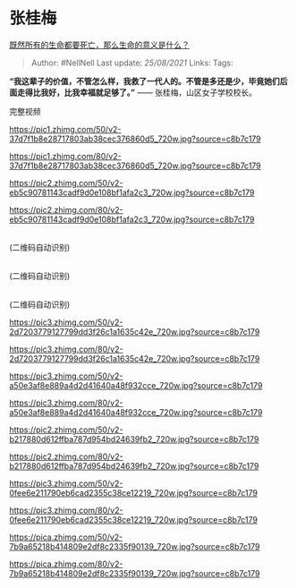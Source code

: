 * 张桂梅
  :PROPERTIES:
  :CUSTOM_ID: 张桂梅
  :END:

[[https://www.zhihu.com/question/288017836/answer/1314266015][既然所有的生命都要死亡，那么生命的意义是什么？]]

#+BEGIN_QUOTE
  Author: #NellNell Last update: /25/08/2021/ Links: Tags:
#+END_QUOTE

*“我这辈子的价值，不管怎么样，我救了一代人的。不管是多还是少，毕竟她们后面走得比我好，比我幸福就足够了。”*
------ 张桂梅，山区女子学校校长。

完整视频

[[https://pic1.zhimg.com/50/v2-37d7f1b8e28717803ab38cec376860d5_720w.jpg?source=c8b7c179]]

[[https://pic1.zhimg.com/80/v2-37d7f1b8e28717803ab38cec376860d5_720w.jpg?source=c8b7c179]]

[[https://pic2.zhimg.com/50/v2-eb5c90781143cadf9d0e108bf1afa2c3_720w.jpg?source=c8b7c179]]

[[https://pic2.zhimg.com/80/v2-eb5c90781143cadf9d0e108bf1afa2c3_720w.jpg?source=c8b7c179]]

@@html:<br>@@ (二维码自动识别)

@@html:<br>@@ (二维码自动识别)

@@html:<br>@@ (二维码自动识别)

[[https://pic3.zhimg.com/50/v2-2d7203779127799dd3f26c1a1635c42e_720w.jpg?source=c8b7c179]]

[[https://pic3.zhimg.com/80/v2-2d7203779127799dd3f26c1a1635c42e_720w.jpg?source=c8b7c179]]

[[https://pic3.zhimg.com/50/v2-a50e3af8e889a4d2d41640a48f932cce_720w.jpg?source=c8b7c179]]

[[https://pic3.zhimg.com/80/v2-a50e3af8e889a4d2d41640a48f932cce_720w.jpg?source=c8b7c179]]

[[https://pic2.zhimg.com/50/v2-b217880d612ffba787d954bd24639fb2_720w.jpg?source=c8b7c179]]

[[https://pic2.zhimg.com/80/v2-b217880d612ffba787d954bd24639fb2_720w.jpg?source=c8b7c179]]

[[https://pic3.zhimg.com/50/v2-0fee6e211790eb6cad2355c38ce12219_720w.jpg?source=c8b7c179]]

[[https://pic3.zhimg.com/80/v2-0fee6e211790eb6cad2355c38ce12219_720w.jpg?source=c8b7c179]]

[[https://pica.zhimg.com/50/v2-7b9a65218b414809e2df8c2335f90139_720w.jpg?source=c8b7c179]]

[[https://pica.zhimg.com/80/v2-7b9a65218b414809e2df8c2335f90139_720w.jpg?source=c8b7c179]]
